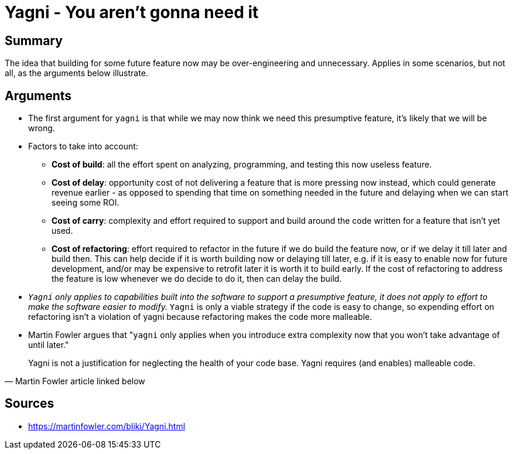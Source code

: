 = Yagni - You aren't gonna need it

== Summary

The idea that building for some future feature now may be over-engineering and unnecessary. 
Applies in some scenarios, but not all, as the arguments below illustrate.

== Arguments

* The first argument for `yagni` is that while we may now think we need this presumptive feature, it's likely that we will be wrong. 
* Factors to take into account:
** **Cost of build**: all the effort spent on analyzing, programming, and testing this now useless feature.
** **Cost of delay**: opportunity cost of not delivering a feature that is more pressing now instead, which could generate revenue earlier - as opposed to spending that time on something needed in the future and delaying when we can start seeing some ROI.
** **Cost of carry**: complexity and effort required to support and build around the code written for a feature that isn't yet used.
** **Cost of refactoring**: effort required to refactor in the future if we do build the feature now, or if we delay it till later and build then.
This can help decide if it is worth building now or delaying till later, e.g. if it is easy to enable now for future development, and/or may be expensive to retrofit later it is worth it to build early.
If the cost of refactoring to address the feature is low whenever we do decide to do it, then can delay the build.
* __``Yagni`` only applies to capabilities built into the software to support a presumptive feature, it does not apply to effort to make the software easier to modify.__ 
`Yagni` is only a viable strategy if the code is easy to change, so expending effort on refactoring isn't a violation of yagni because refactoring makes the code more malleable.
* Martin Fowler argues that "``yagni`` only applies when you introduce extra complexity now that you won't take advantage of until later."

[quote, Martin Fowler article linked below]
Yagni is not a justification for neglecting the health of your code base. Yagni requires (and enables) malleable code.

== Sources

- https://martinfowler.com/bliki/Yagni.html
